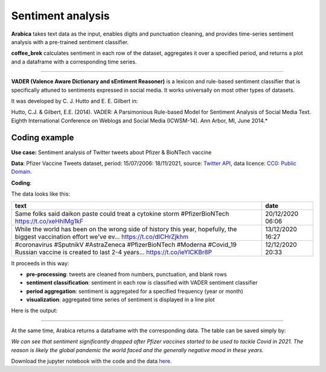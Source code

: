 Sentiment analysis
=====

**Arabica** takes text data as the input, enables digits and punctuation cleaning, and provides time-series sentiment analysis with a pre-trained sentiment classifier.

**coffee_brek** calculates sentiment in each row of the dataset, aggregates it over a specified period, and returns a
plot and a dataframe with a corresponding time series.

------

**VADER (Valence Aware Dictionary and sEntiment Reasoner)** is a lexicon and rule-based sentiment classifier that is specifically attuned to sentiments expressed in social media.
It works universally on most other types of datasets.

It was developed by C. J. Hutto and E. E. Gilbert in:

Hutto, C.J. & Gilbert, E.E. (2014). VADER: A Parsimonious Rule-based Model for Sentiment Analysis of Social Media Text. Eighth International Conference on Weblogs and Social Media (ICWSM-14). Ann Arbor, MI, June 2014.*


Coding example
^^^^^^

**Use case:** Sentiment analysis of Twitter tweets about Pfizer & BioNTech vaccine

**Data**: Pfizer Vaccine Tweets dataset, period: 15/07/2006: 18/11/2021, source: `Twitter API <https://www.kaggle.com/datasets/gpreda/pfizer-vaccine-tweets>`_,
data licence: `CC0: Public Domain <https://creativecommons.org/publicdomain/zero/1.0/>`_.

**Coding**:

.. code-block:: python
   :linenos:

   import pandas as pd
   from arabica import coffee_break

.. code-block:: python
   :linenos:

    data = pd.read_csv('vaccination_tweets.csv',encoding='utf8')

The data looks like this:

.. csv-table::
   :header: "text", "date"
   :widths: 83, 17
   :align: left

   "Same folks said daikon paste could treat a cytokine storm #PfizerBioNTech https://t.co/xeHhIMg1kF", "20/12/2020 06:06"
   "While the world has been on the wrong side of history this year, hopefully, the biggest vaccination effort we've ev… https://t.co/dlCHrZjkhm", "13/12/2020 16:27"
   "#coronavirus #SputnikV #AstraZeneca #PfizerBioNTech #Moderna #Covid_19 Russian vaccine is created to last 2-4 years… https://t.co/ieYlCKBr8P", "12/12/2020 20:33"


.. code-block:: python
   :linenos:

   coffee_break(text = data['text'],
                time = data['date'],
                date_format = 'eur',  # Read dates in European format
                preprocess = True,    # Clean data - digits and punctuation
                n_breaks = None,      # No structural break analysis
                time_freq = 'Y')      # Yearly aggregation



It proceeds in this way:

* **pre-processing**: tweets are cleaned from numbers, punctuation, and blank rows
* **sentiment classification**: sentiment in each row is classified with VADER sentiment classifier
* **period aggregation**: sentiment is aggregated for a specified frequency (year or month)
* **visualization**: aggregated time series of sentiment is displayed in a line plot

Here is the output:


.. image:: sentiment.png
   :height: 500 px
   :width: 800 px
   :alt: alternate text
   :align: left

-----

At the same time, Arabica returns a dataframe with the corresponding data. The table can be saved simply by:

.. code-block:: python
   :linenos:

   # generate a dataframe
   df = coffee_break(text = data['text'],
                     time = data['date'],
                     date_format = 'eur',
                     preprocess = True,
                     n_breaks = None,
                     time_freq = 'Y')

   # save is as a csv
   df.to_csv('sentiment_data.csv')


*We can see that sentiment significantly dropped after Pfizer vaccines*
*started to be used to tackle Covid in 2021. The reason is likely*
*the global pandemic the world faced and the generally negative mood in these years.*

Download the jupyter notebook with the code and the data `here <https://github.com/PetrKorab/Arabica/blob/main/docs/examples/coffee_break_examples.ipynb>`_.
